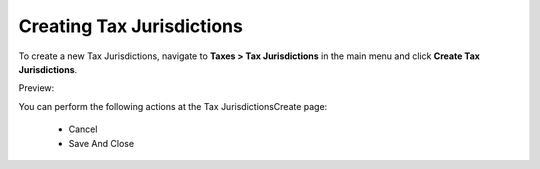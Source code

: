 Creating Tax Jurisdictions
--------------------------

To create a new Tax Jurisdictions, navigate to **Taxes > Tax Jurisdictions** in the main menu and click **Create Tax Jurisdictions**.

Preview:

.. image:: /completeReference/img/Taxes/TaxJurisdictions/TaxJurisdictionsCreate.png
   :class: with-border

.. image:: /completeReference/img/Taxes/TaxJurisdictions/LOS_ANGELES_COUNTY_Edit_TaxJurisdictions_Taxes.png
   :class: with-border

You can perform the following actions at the Tax JurisdictionsCreate page:

 * Cancel

 * Save And Close


